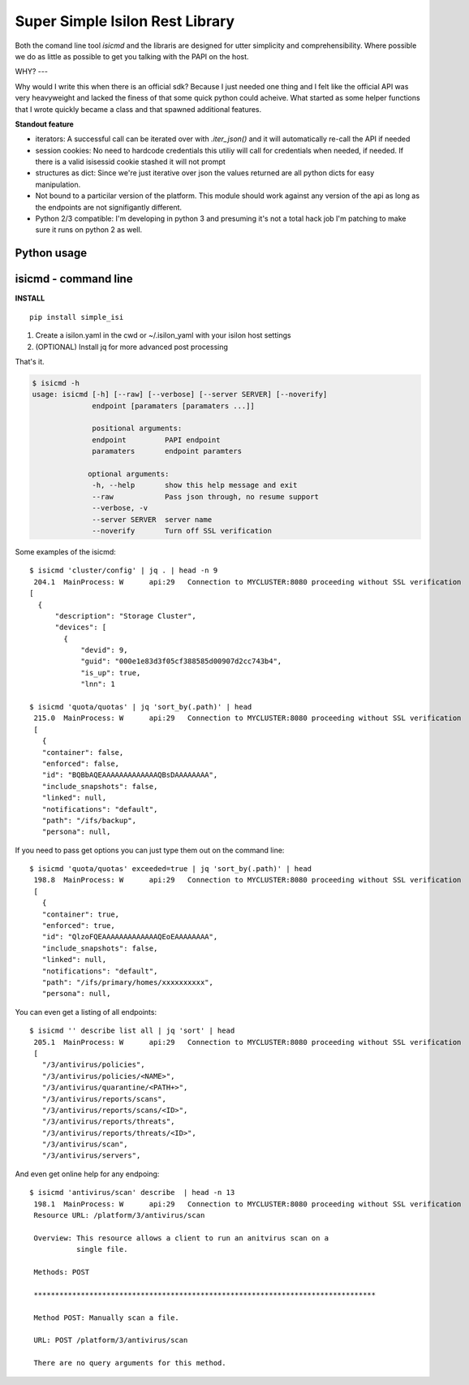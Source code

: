 Super Simple Isilon Rest Library
================================

Both the comand line tool `isicmd` and the libraris are designed for utter simplicity and
comprehensibility.  Where possible we do as little as possible to get you talking with the
PAPI on the host.

WHY?
---

Why would I write this when there is an official sdk?  Because I just needed one thing and
I felt like the official API was very heavyweight and lacked the finess of that some quick
python could acheive.  What started as some helper functions that I wrote quickly became
a class and that spawned additional features. 

**Standout feature**

- iterators:  A successful call can be iterated over with `.iter_json()` and it will
  automatically re-call the API if needed
- session cookies:  No need to hardcode credentials this utiliy will call for credentials
  when needed, if needed.  If there is a valid isisessid cookie stashed it will not
  prompt
- structures as dict:  Since we're just iterative over json the values returned are all
  python dicts for easy manipulation.
- Not bound to a particilar version of the platform.  This module should work against any
  version of the api as long as the endpoints are not signifigantly different.
- Python 2/3 compatible:  I'm developing in python 3 and presuming it's not a total hack
  job I'm patching to make sure it runs on python 2 as well.


Python usage
------------

.. code-block::
    from __future__ import print_function

    import logging
    logger = logging.getLogger()
    logging.basicConfig(
                level=20,
                format='%(relativeCreated)6.1f %(processName)12s: %(levelname).1s %(module)8.8s:%(lineno)-4d %(message)s')

    # For py2 interactive, ugly hack to enable utf-8 at the repl
    try:
        import sys
        reload(sys)
        sys.setdefaultencoding('utf-8')
    except:
        pass

    # Library code
    import simple_isi

    # disable warnings if your host doesn't have a full SSL
    simple_isi.quiet()

    # Create a client session and make it ready for actions 
    client = simple_isi.IsiClient(server='ritstor.rit.albany.edu', verify=False)
    # Prompt for creds if needed
    client.is_ready()

    # Create a PAPI session
    papi = simple_isi.PapiClient(client)
    # Get first quota
    print(next(papi.get('quota/quotas').iter_json()))
    # Get first accounting quota
    print(next(papi.get('quota/quotas', enforced=False).iter_json()))

    # Create a NS client and list some directories
    # the ns object has scandir and walk workalikes
    ns = simple_isi.NsClient(client, 'ifs')
    ns.ll('testing')
    ns.llr('primary/homes/ew2193/testing')


isicmd - command line
---------------------

**INSTALL**

::

    pip install simple_isi

1. Create a isilon.yaml in the cwd or ~/.isilon_yaml with your isilon host settings
2. (OPTIONAL) Install jq for more advanced post processing

That's it.

.. code-block:: console

    $ isicmd -h
    usage: isicmd [-h] [--raw] [--verbose] [--server SERVER] [--noverify]
                  endpoint [paramaters [paramaters ...]]

                  positional arguments:
                  endpoint         PAPI endpoint
                  paramaters       endpoint paramters

                 optional arguments:
                  -h, --help       show this help message and exit
                  --raw            Pass json through, no resume support
                  --verbose, -v
                  --server SERVER  server name
                  --noverify       Turn off SSL verification


Some examples of the isicmd::

    $ isicmd 'cluster/config' | jq . | head -n 9
     204.1  MainProcess: W      api:29   Connection to MYCLUSTER:8080 proceeding without SSL verification
    [
      {
          "description": "Storage Cluster",
          "devices": [
            {
                "devid": 9,
                "guid": "000e1e83d3f05cf388585d00907d2cc743b4",
                "is_up": true,
                "lnn": 1

    $ isicmd 'quota/quotas' | jq 'sort_by(.path)' | head                                                                                                                              
     215.0  MainProcess: W      api:29   Connection to MYCLUSTER:8080 proceeding without SSL verification
     [
       {
       "container": false,
       "enforced": false,
       "id": "BQBbAQEAAAAAAAAAAAAAQBsDAAAAAAAA",
       "include_snapshots": false,
       "linked": null,
       "notifications": "default",
       "path": "/ifs/backup",
       "persona": null,

If you need to pass get options you can just type them out on the command line::

    $ isicmd 'quota/quotas' exceeded=true | jq 'sort_by(.path)' | head
     198.8  MainProcess: W      api:29   Connection to MYCLUSTER:8080 proceeding without SSL verification
     [
       {
       "container": true,
       "enforced": true,
       "id": "QlzoFQEAAAAAAAAAAAAAQEoEAAAAAAAA",
       "include_snapshots": false,
       "linked": null,
       "notifications": "default",
       "path": "/ifs/primary/homes/xxxxxxxxxx",
       "persona": null,

You can even get a listing of all endpoints::

    $ isicmd '' describe list all | jq 'sort' | head
     205.1  MainProcess: W      api:29   Connection to MYCLUSTER:8080 proceeding without SSL verification
     [
       "/3/antivirus/policies",
       "/3/antivirus/policies/<NAME>",
       "/3/antivirus/quarantine/<PATH+>",
       "/3/antivirus/reports/scans",
       "/3/antivirus/reports/scans/<ID>",
       "/3/antivirus/reports/threats",
       "/3/antivirus/reports/threats/<ID>",
       "/3/antivirus/scan",
       "/3/antivirus/servers",

And even get online help for any endpoing::

    $ isicmd 'antivirus/scan' describe  | head -n 13
     198.1  MainProcess: W      api:29   Connection to MYCLUSTER:8080 proceeding without SSL verification
     Resource URL: /platform/3/antivirus/scan

     Overview: This resource allows a client to run an anitvirus scan on a
               single file.

     Methods: POST

     ********************************************************************************

     Method POST: Manually scan a file.

     URL: POST /platform/3/antivirus/scan

     There are no query arguments for this method.

